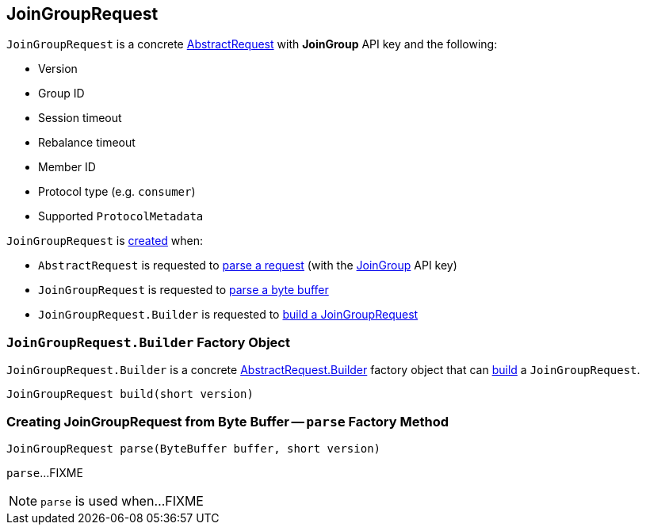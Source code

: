 == [[JoinGroupRequest]] JoinGroupRequest

[[JOIN_GROUP]]
[[creating-instance]]
`JoinGroupRequest` is a concrete <<kafka-common-requests-AbstractRequest.adoc#, AbstractRequest>> with *JoinGroup* API key and the following:

* [[version]] Version
* [[groupId]] Group ID
* [[sessionTimeout]] Session timeout
* [[rebalanceTimeout]] Rebalance timeout
* [[memberId]] Member ID
* [[protocolType]] Protocol type (e.g. `consumer`)
* [[groupProtocols]] Supported `ProtocolMetadata`

`JoinGroupRequest` is <<creating-instance, created>> when:

* `AbstractRequest` is requested to <<kafka-common-requests-AbstractRequest.adoc#parseRequest, parse a request>> (with the <<JOIN_GROUP, JoinGroup>> API key)

* `JoinGroupRequest` is requested to <<parse, parse a byte buffer>>

* `JoinGroupRequest.Builder` is requested to <<build, build a JoinGroupRequest>>

=== [[JoinGroupRequest.Builder]][[Builder]][[build]] `JoinGroupRequest.Builder` Factory Object

`JoinGroupRequest.Builder` is a concrete <<kafka-common-requests-AbstractRequest.adoc#Builder, AbstractRequest.Builder>> factory object that can <<kafka-common-requests-AbstractRequest.adoc#build, build>> a `JoinGroupRequest`.

[source, java]
----
JoinGroupRequest build(short version)
----

=== [[parse]] Creating JoinGroupRequest from Byte Buffer -- `parse` Factory Method

[source, java]
----
JoinGroupRequest parse(ByteBuffer buffer, short version)
----

`parse`...FIXME

NOTE: `parse` is used when...FIXME
